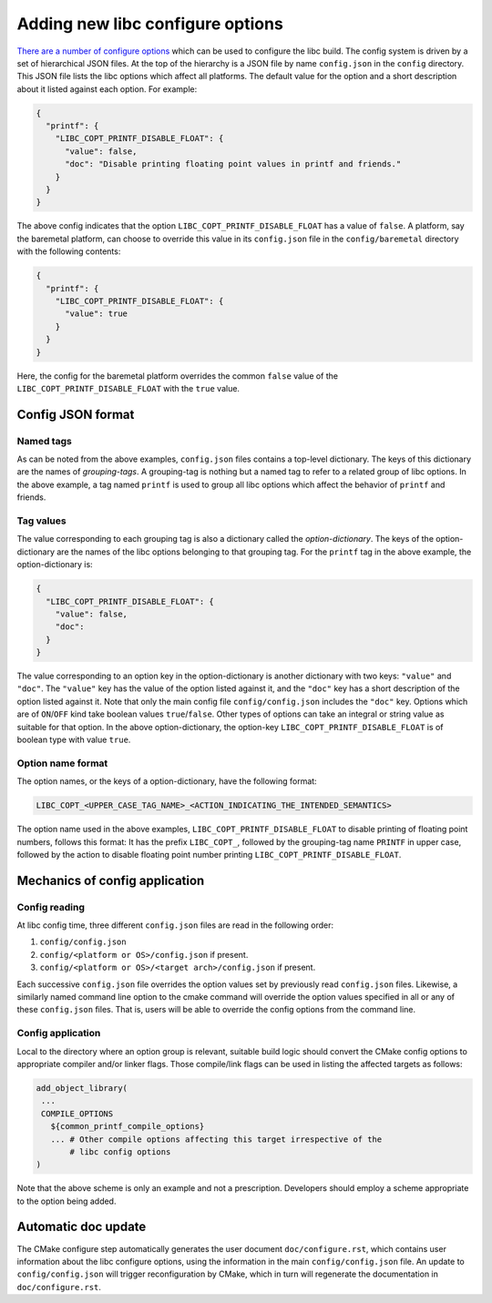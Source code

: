 .. _configure_options:

=================================
Adding new libc configure options
=================================

`There are a number of configure options <../configure.html>`_ which can be used
to configure the libc build. The config system is driven by a set of
hierarchical JSON files. At the top of the hierarchy is a JSON file by name
``config.json`` in the ``config`` directory. This JSON file lists the libc
options which affect all platforms. The default value for the option and a short
description about it listed against each option. For example:

.. code-block:: json

   {
     "printf": {
       "LIBC_COPT_PRINTF_DISABLE_FLOAT": {
         "value": false,
         "doc": "Disable printing floating point values in printf and friends."
       }
     }
   }

The above config indicates that the option ``LIBC_COPT_PRINTF_DISABLE_FLOAT``
has a value of ``false``. A platform, say the baremetal platform, can choose
to override this value in its ``config.json`` file in the ``config/baremetal``
directory with the following contents:

.. code-block:: json

   {
     "printf": {
       "LIBC_COPT_PRINTF_DISABLE_FLOAT": {
         "value": true
       }
     }
   }

Here, the config for the baremetal platform overrides the common ``false``
value of the ``LIBC_COPT_PRINTF_DISABLE_FLOAT`` with the ``true`` value.

Config JSON format
==================

Named tags
----------

As can be noted from the above examples, ``config.json`` files contains a
top-level dictionary. The keys of this dictionary are the names of
*grouping-tags*. A grouping-tag is nothing but a named tag to refer to a related
group of libc options. In the above example, a tag named ``printf`` is used to
group all libc options which affect the behavior of ``printf`` and friends.

Tag values
----------

The value corresponding to each grouping tag is also a dictionary called the
*option-dictionary*. The keys of the option-dictionary are the names of the libc
options belonging to that grouping tag. For the ``printf`` tag in the above
example, the option-dictionary is:

.. code-block:: json

   {
     "LIBC_COPT_PRINTF_DISABLE_FLOAT": {
       "value": false,
       "doc":
     }
   }

The value corresponding to an option key in the option-dictionary is another
dictionary with two keys: ``"value"`` and ``"doc"``. The ``"value"`` key has
the value of the option listed against it, and the ``"doc"`` key has a short
description of the option listed against it. Note that only the main config
file ``config/config.json`` includes the ``"doc"`` key. Options which are of
``ON``/``OFF`` kind take boolean values ``true``/``false``. Other types of
options can take an integral or string value as suitable for that option. In
the above option-dictionary, the option-key ``LIBC_COPT_PRINTF_DISABLE_FLOAT``
is of boolean type with value ``true``.

Option name format
------------------

The option names, or the keys of a option-dictionary, have the following format:

.. code-block:: none

   LIBC_COPT_<UPPER_CASE_TAG_NAME>_<ACTION_INDICATING_THE_INTENDED_SEMANTICS>

The option name used in the above examples, ``LIBC_COPT_PRINTF_DISABLE_FLOAT``
to disable printing of floating point numbers, follows this format: It has the
prefix ``LIBC_COPT_``, followed by the grouping-tag name ``PRINTF`` in upper
case, followed by the action to disable floating point number printing
``LIBC_COPT_PRINTF_DISABLE_FLOAT``.

Mechanics of config application
===============================

Config reading
--------------

At libc config time, three different ``config.json`` files are read in the
following order:

1. ``config/config.json``
2. ``config/<platform or OS>/config.json`` if present.
3. ``config/<platform or OS>/<target arch>/config.json`` if present.

Each successive ``config.json`` file overrides the option values set by
previously read ``config.json`` files. Likewise, a similarly named command line
option to the cmake command will override the option values specified in all or
any of these ``config.json`` files. That is, users will be able to override the
config options from the command line.

Config application
------------------

Local to the directory where an option group is relevant, suitable build logic
should convert the CMake config options to appropriate compiler and/or linker
flags. Those compile/link flags can be used in listing the affected targets as
follows:

.. code-block:: cmake

   add_object_library(
    ...
    COMPILE_OPTIONS
      ${common_printf_compile_options}
      ... # Other compile options affecting this target irrespective of the
          # libc config options
   )

Note that the above scheme is only an example and not a prescription.
Developers should employ a scheme appropriate to the option being added.

Automatic doc update
====================

The CMake configure step automatically generates the user document
``doc/configure.rst``, which contains user information about the libc configure
options, using the information in the main ``config/config.json`` file.
An update to ``config/config.json`` will trigger reconfiguration by CMake, which
in turn will regenerate the documentation in ``doc/configure.rst``.
